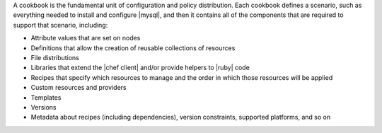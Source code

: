 .. The contents of this file are included in multiple topics.
.. This file should not be changed in a way that hinders its ability to appear in multiple documentation sets.

A cookbook is the fundamental unit of configuration and policy distribution. Each cookbook defines a scenario, such as everything needed to install and configure |mysql|, and then it contains all of the components that are required to support that scenario, including:

* Attribute values that are set on nodes
* Definitions that allow the creation of reusable collections of resources
* File distributions
* Libraries that extend the |chef client| and/or provide helpers to |ruby| code
* Recipes that specify which resources to manage and the order in which those resources will be applied
* Custom resources and providers
* Templates
* Versions
* Metadata about recipes (including dependencies), version constraints, supported platforms, and so on


